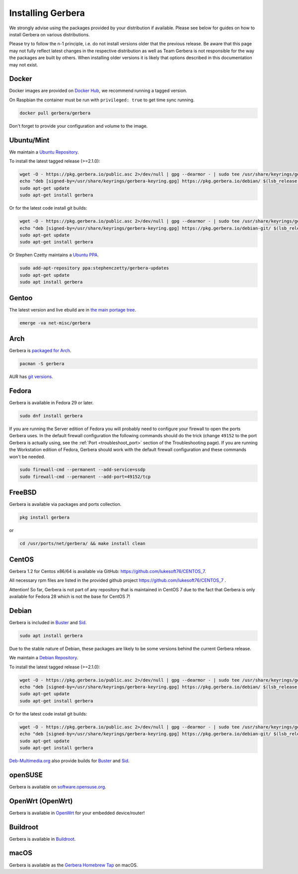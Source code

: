 .. index:: Install Packages

Installing Gerbera
==================

We strongly advise using the packages provided by your distribution if available.
Please see below for guides on how to install Gerbera on various distributions.

Please try to follow the n-1 principle, i.e. do not install versions older that the previous release.
Be aware that this page may not fully reflect latest changes in the respective distribution as well as
Team Gerbera is not responsible for the way the packages are built by others.
When installing older versions it is likely that options described in this documentation may not exist.

Docker
~~~~~~~~~~~~~~~~~
.. index:: Docker

Docker images are provided on `Docker Hub <https://hub.docker.com/r/gerbera/gerbera>`__, we recommend running a tagged version.

On Raspbian the container must be run with ``privileged: true`` to get time sync running.

.. code-block:: sh

    docker pull gerbera/gerbera

Don't forget to provide your configuration and volume to the image.

Ubuntu/Mint
~~~~~~~~~~~~~~~~~
.. index:: Ubuntu Linux
.. index:: Mint

We maintain a `Ubuntu Repository <https://pkg.gerbera.io/>`__.

To install the latest tagged release (>=2.1.0):

.. code-block:: sh

    wget -O - https://pkg.gerbera.io/public.asc 2>/dev/null | gpg --dearmor - | sudo tee /usr/share/keyrings/gerbera-keyring.gpg >/dev/null
    echo "deb [signed-by=/usr/share/keyrings/gerbera-keyring.gpg] https://pkg.gerbera.io/debian/ $(lsb_release -c --short) main" | sudo tee /etc/apt/sources.list.d/gerbera.list >/dev/null
    sudo apt-get update
    sudo apt-get install gerbera

Or for the latest code install git builds:

.. code-block:: sh

    wget -O - https://pkg.gerbera.io/public.asc 2>/dev/null | gpg --dearmor - | sudo tee /usr/share/keyrings/gerbera-keyring.gpg >/dev/null
    echo "deb [signed-by=/usr/share/keyrings/gerbera-keyring.gpg] https://pkg.gerbera.io/debian-git/ $(lsb_release -c --short) main" | sudo tee /etc/apt/sources.list.d/gerbera.list >/dev/null
    sudo apt-get update
    sudo apt-get install gerbera


Or Stephen Czetty maintains a `Ubuntu PPA <https://launchpad.net/~stephenczetty/+archive/ubuntu/gerbera-updates>`__.

.. code-block:: sh

    sudo add-apt-repository ppa:stephenczetty/gerbera-updates
    sudo apt-get update
    sudo apt install gerbera

Gentoo
~~~~~~~~~~~~~~~~~
.. index:: Gentoo

The latest version and live ebuild are in `the main portage tree <https://packages.gentoo.org/packages/net-misc/gerbera>`__.

.. code-block:: sh

    emerge -va net-misc/gerbera

Arch
~~~~~~~~~~~~~~~~~
.. index:: Arch Linux

Gerbera is `packaged for Arch <https://archlinux.org/packages/?name=gerbera>`__.

.. code-block:: sh

    pacman -S gerbera

AUR has `git versions <https://aur.archlinux.org/packages/gerbera-git/>`__.

Fedora
~~~~~~~~~~~~~~~~~
.. index:: Fedora

Gerbera is available in Fedora 29 or later.

.. code-block:: sh

    sudo dnf install gerbera

If you are running the Server edition of Fedora you will probably need to configure your firewall to
open the ports Gerbera uses. In the default firewall configuration the following commands should do the 
trick (change ``49152`` to the port Gerbera is actually using, see the
:ref:`Port <troubleshoot_port>` section of the Troubleshooting page).
If you are running the Workstation edition of Fedora, Gerbera should work with the default 
firewall configuration and these commands won't be needed.

.. code-block:: sh

    sudo firewall-cmd --permanent --add-service=ssdp
    sudo firewall-cmd --permanent --add-port=49152/tcp

FreeBSD
~~~~~~~~~~~~~~~~~
.. index:: FreeBSD

Gerbera is available via packages and ports collection.

.. code-block:: sh

    pkg install gerbera

or

.. code-block:: sh

   cd /usr/ports/net/gerbera/ && make install clean

CentOS
~~~~~~~~~~~~~~~~~
.. index:: CentOS

Gerbera 1.2 for Centos x86/64 is available via GitHub: https://github.com/lukesoft76/CENTOS_7.

All necessary rpm files are listed in the provided github project https://github.com/lukesoft76/CENTOS_7 .

Attention! So far, Gerbera is not part of any repository that is maintained in CentOS 7 due to the fact that Gerbera is only
available for Fedora 28 which is not the base for CentOS 7!

Debian
~~~~~~
.. index:: Debian Linux

Gerbera is included in Buster_ and Sid_.

.. code-block:: sh

    sudo apt install gerbera

Due to the stable nature of Debian, these packages are likely to be some versions behind the current Gerbera release.

We maintain a `Debian Repository <https://pkg.gerbera.io/>`__.

To install the latest tagged release (>=2.1.0):

.. code-block:: sh

    wget -O - https://pkg.gerbera.io/public.asc 2>/dev/null | gpg --dearmor - | sudo tee /usr/share/keyrings/gerbera-keyring.gpg >/dev/null
    echo "deb [signed-by=/usr/share/keyrings/gerbera-keyring.gpg] https://pkg.gerbera.io/debian/ $(lsb_release -c --short) main" | sudo tee /etc/apt/sources.list.d/gerbera.list >/dev/null
    sudo apt-get update
    sudo apt-get install gerbera

Or for the latest code install git builds:

.. code-block:: sh

    wget -O - https://pkg.gerbera.io/public.asc 2>/dev/null | gpg --dearmor - | sudo tee /usr/share/keyrings/gerbera-keyring.gpg >/dev/null
    echo "deb [signed-by=/usr/share/keyrings/gerbera-keyring.gpg] https://pkg.gerbera.io/debian-git/ $(lsb_release -c --short) main" | sudo tee /etc/apt/sources.list.d/gerbera.list >/dev/null
    sudo apt-get update
    sudo apt-get install gerbera


`Deb-Multimedia.org <https://www.deb-multimedia.org/>`__ also provide builds for Buster_ and Sid_.

.. _Buster: http://www.deb-multimedia.org/dists/buster/main/binary-amd64/package/gerbera
.. _Sid: http://www.deb-multimedia.org/dists/sid/main/binary-amd64/package/gerbera

openSUSE
~~~~~~~~
.. index:: openSUSE Linux

Gerbera is available on `software.opensuse.org <https://software.opensuse.org/package/gerbera>`__.

OpenWrt (OpenWrt)
~~~~~~~~~~~~~~~~~
.. index:: OpenWrt

Gerbera is available in `OpenWrt <https://github.com/openwrt/packages/tree/master/multimedia/gerbera>`__ for your embedded device/router!


Buildroot
~~~~~~~~~~~~~~~~~
.. index:: Buildroot

Gerbera is available in `Buildroot <https://git.buildroot.net/buildroot/tree/package/gerbera>`__.


macOS
~~~~~
.. index:: macOS

Gerbera is available as the `Gerbera Homebrew Tap <https://github.com/gerbera/homebrew-gerbera/>`__ on macOS.

